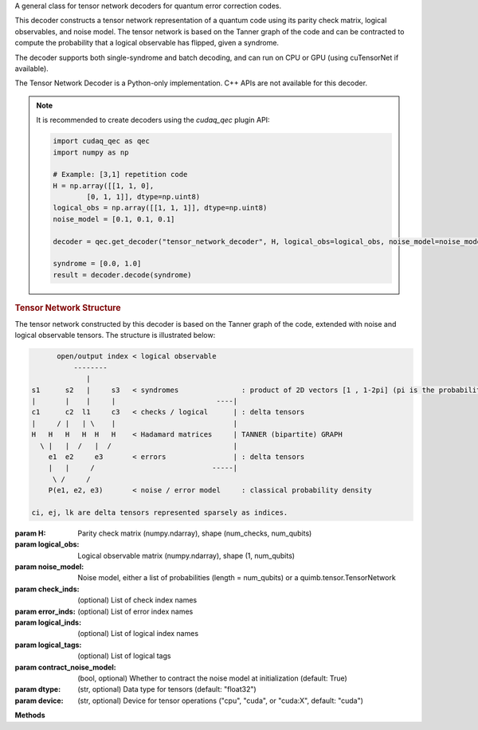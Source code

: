 .. class:: cudaq_qec.plugin.decoders.tensor_network_decoder.TensorNetworkDecoder

    A general class for tensor network decoders for quantum error correction codes.

    This decoder constructs a tensor network representation of a quantum code using its parity check matrix, logical observables, and noise model. The tensor network is based on the Tanner graph of the code and can be contracted to compute the probability that a logical observable has flipped, given a syndrome.

    The decoder supports both single-syndrome and batch decoding, and can run on CPU or GPU (using cuTensorNet if available).

    The Tensor Network Decoder is a Python-only implementation. C++ APIs are not available for this decoder.


    .. note::
      It is recommended to create decoders using the `cudaq_qec` plugin API:

      .. code-block:: python

        import cudaq_qec as qec
        import numpy as np

        # Example: [3,1] repetition code
        H = np.array([[1, 1, 0],
                [0, 1, 1]], dtype=np.uint8)
        logical_obs = np.array([[1, 1, 1]], dtype=np.uint8)
        noise_model = [0.1, 0.1, 0.1]

        decoder = qec.get_decoder("tensor_network_decoder", H, logical_obs=logical_obs, noise_model=noise_model)

        syndrome = [0.0, 1.0]
        result = decoder.decode(syndrome)
        
    .. rubric:: Tensor Network Structure

    The tensor network constructed by this decoder is based on the Tanner graph of the code, extended with noise and logical observable tensors. The structure is illustrated below:

    .. code-block:: none

              open/output index < logical observable
                  --------
                     |
        s1      s2   |     s3   < syndromes               : product of 2D vectors [1 , 1-2pi] (pi is the probability detector i flipped)
        |       |    |     |                        ----|
        c1      c2  l1     c3   < checks / logical      | : delta tensors
        |     / |   | \    |                            |
        H   H   H   H  H   H    < Hadamard matrices     | TANNER (bipartite) GRAPH
          \ |   |  /   |  /                             |
            e1  e2     e3       < errors                | : delta tensors
            |   |     /                            -----|
             \ /     /
            P(e1, e2, e3)       < noise / error model     : classical probability density

        ci, ej, lk are delta tensors represented sparsely as indices.

    :param H: Parity check matrix (numpy.ndarray), shape (num_checks, num_qubits)
    :param logical_obs: Logical observable matrix (numpy.ndarray), shape (1, num_qubits)
    :param noise_model: Noise model, either a list of probabilities (length = num_qubits) or a quimb.tensor.TensorNetwork
    :param check_inds: (optional) List of check index names
    :param error_inds: (optional) List of error index names
    :param logical_inds: (optional) List of logical index names
    :param logical_tags: (optional) List of logical tags
    :param contract_noise_model: (bool, optional) Whether to contract the noise model at initialization (default: True)
    :param dtype: (str, optional) Data type for tensors (default: "float32")
    :param device: (str, optional) Device for tensor operations ("cpu", "cuda", or "cuda:X", default: "cuda")

    **Methods**

    .. method:: decode(syndrome)

        Decode a single syndrome by contracting the tensor network.

        :param syndrome: List of float values (soft-decision probabilities) for each check.
        :returns: DecoderResult with the probability that the logical observable flipped.

    .. method:: decode_batch(syndrome_batch)

        Decode a batch of syndromes.

        :param syndrome_batch: numpy.ndarray of shape (batch_size, num_checks)
        :returns: List of DecoderResult objects with the probability that the logical observable has flipped for each syndrome.

    .. method:: replace_logical_observable(logical_obs, logical_inds=None, logical_tags=None)

        Replace the logical observable(s) in the tensor network.

        :param logical_obs: Logical observable matrix (numpy.ndarray)
        :param logical_inds: (optional) List of logical index names
        :param logical_tags: (optional) List of logical tags

    .. method:: init_noise_model(noise_model, contract=False)

        Initialize or replace the noise model in the tensor network.

        :param noise_model: TensorNetwork representing the noise model
        :param contract: (bool, optional) Whether to contract the noise model immediately

    .. method:: optimize_path(optimize=None, batch_size=-1)

        Optimize the contraction path for the tensor network.

        :param optimize: Optimization options or None
        :param batch_size: (int, optional) Batch size for optimization (default: -1, no batching)
        :returns: Optimizer info object

    .. method:: flip_syndromes(values)

        Update the tensor network to represent a given syndrome.

        :param values: List of float values for the syndrome